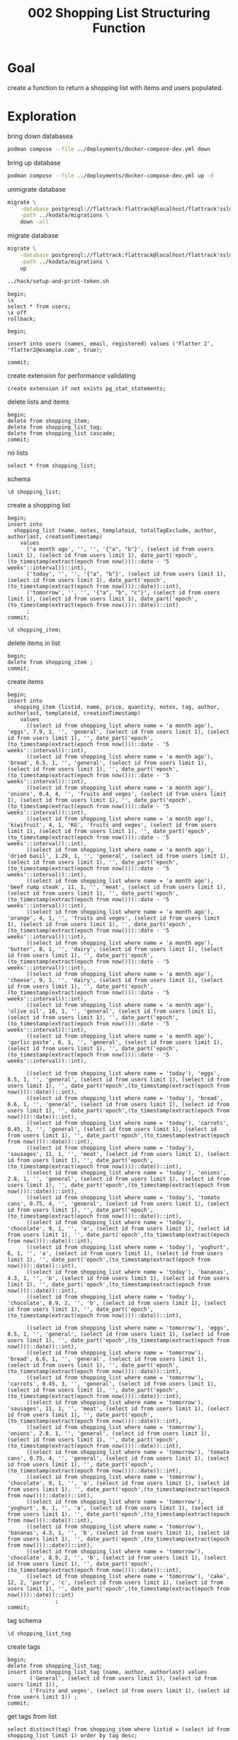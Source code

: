 #+title: 002 Shopping List Structuring Function

* Goal

create a function to return a shopping list with items and users populated.

* Exploration

bring down databasea

#+begin_src sh
podman compose --file ../deployments/docker-compose-dev.yml down
#+end_src

#+RESULTS:
#+begin_example
deployments_flattrack_db_1
deployments_flattrack_db_1
d51caa768cb92dde6080bdd9fc134124756c913e662d296835234249748b6912
#+end_example

bring up database

#+begin_src sh
podman compose --file ../deployments/docker-compose-dev.yml up -d
#+end_src

#+RESULTS:
#+begin_example
9d57b05e8c2c33b0e168ead124caf056b9b0b9e3a30b24e32972642c560b34d7
3df2183f430d4e91450b2d05cafe0676bf052b2c1842599fe5db8345b2d56d53
#+end_example

unmigrate database

#+begin_src sh :prologue "(\n" :epilogue "\n) 2>&1 ; :"
migrate \
    -database postgresql://flattrack:flattrack@localhost/flattrack?sslmode=disable \
    -path ../kodata/migrations \
    down -all
#+end_src

#+RESULTS:
#+begin_example
error: no migration found for version 20240707204403: read down for version 20240707204403 .: file does not existerror: no migration found for version 20240707204403: read down for version 20240707204403 .: file does not exist
#+end_example

migrate database

#+begin_src sh :prologue "(\n" :epilogue "\n) 2>&1 ; :"
migrate \
    -database postgresql://flattrack:flattrack@localhost/flattrack?sslmode=disable \
    -path ../kodata/migrations \
    up
#+end_src

#+RESULTS:
#+begin_example
20200315101517/u create_users_table (12.604667ms)
20200315181257/u groups (23.460791ms)
20200315202655/u shopping_list (33.098792ms)
20200316202236/u shopping_item (42.385917ms)
20200319202354/u user_to_groups (50.515166ms)
20200328132811/u create_settings_table (58.228792ms)
20200328133823/u create_system_table (66.02475ms)
20200408173049/u user_creation_secret (73.717667ms)
20200705091755/u shopping_list_tag (81.24575ms)
20200725082623/u shopping_list_notes (87.034625ms)
20201014183014/u shopping_list_refs (93.444792ms)
20201113195819/u flat_notes (85.749208ms)
20231014210141/u shopping_list_tag_exclude (80.506583ms)
20240203045838/u leader_election (78.122708ms)
#+end_example

#+begin_src sh :results silent
../hack/setup-and-print-token.sh
#+end_src

#+begin_src sql-mode
begin;
\x
select * from users;
\x off
rollback;
#+end_src

#+begin_src sql-mode
begin;

insert into users (names, email, registered) values ('Flatter 2', 'flatter2@example.com', true);

commit;
#+end_src

#+RESULTS:
#+begin_SRC example
BEGIN
flattrack=*# flattrack=*# INSERT 0 1
flattrack=*# flattrack=*# COMMIT
#+end_SRC

create extension for performance validating

#+begin_src sql-mode
create extension if not exists pg_stat_statements;
#+end_src

#+RESULTS:
#+begin_SRC example
CREATE EXTENSION
#+end_SRC

delete lists and items

#+begin_src sql-mode
begin;
delete from shopping_item;
delete from shopping_list_tag;
delete from shopping_list cascade;
commit;
#+end_src

#+RESULTS:
#+begin_SRC example
BEGIN
flattrack=*# DELETE 22
flattrack=*# DELETE 0
flattrack=*# DELETE 3
flattrack=*# COMMIT
#+end_SRC

no lists

#+begin_src sql-mode
select * from shopping_list;
#+end_src

#+RESULTS:
#+begin_SRC example
 id | name | notes | author | authorlast | completed | creationtimestamp | modificationtimestamp | deletiontimestamp | templateid | totalTagExclude
----+------+-------+--------+------------+-----------+-------------------+-----------------------+-------------------+------------+-------------------
(0 rows)

#+end_SRC

schema

#+begin_src sql-mode
\d shopping_list;
#+end_src

#+RESULTS:
#+begin_SRC example
                                         Table "public.shopping_list"
        Column         |  Type   | Collation | Nullable |                       Default
-----------------------+---------+-----------+----------+------------------------------------------------------
 id                    | text    |           | not null | md5(random()::text || clock_timestamp()::text)::uuid
 name                  | text    |           | not null |
 notes                 | text    |           |          |
 author                | text    |           | not null |
 authorlast            | text    |           | not null |
 completed             | boolean |           | not null | false
 creationtimestamp     | integer |           | not null | date_part('epoch'::text, CURRENT_TIMESTAMP)::integer
 modificationtimestamp | integer |           | not null | date_part('epoch'::text, CURRENT_TIMESTAMP)::integer
 deletiontimestamp     | integer |           | not null | 0
 templateid            | text    |           |          |
 totalTagExclude     | text[]  |           |          |
Indexes:
    "shopping_list_pkey" PRIMARY KEY, btree (id)
Foreign-key constraints:
    "shopping_list_author_fkey" FOREIGN KEY (author) REFERENCES users(id)
    "shopping_list_authorlast_fkey" FOREIGN KEY (authorlast) REFERENCES users(id)
Referenced by:
    TABLE "shopping_item" CONSTRAINT "shopping_item_listid_fkey" FOREIGN KEY (listid) REFERENCES shopping_list(id)

#+end_SRC

create a shopping list

#+begin_src sql-mode
begin;
insert into
  shopping_list (name, notes, templateid, totalTagExclude, author, authorlast, creationTimestamp)
    values
      ('a month ago', '', '', '{"a", "b"}', (select id from users limit 1), (select id from users limit 1), date_part('epoch',(to_timestamp(extract(epoch from now()))::date - '5 weeks'::interval))::int),
      ('today', '', '', '{"a", "b"}', (select id from users limit 1), (select id from users limit 1), date_part('epoch',(to_timestamp(extract(epoch from now()))::date))::int),
      ('tomorrow', '', '', '{"a", "b", "c"}', (select id from users limit 1), (select id from users limit 1), date_part('epoch',(to_timestamp(extract(epoch from now()))::date))::int)
      ;
commit;
#+end_src

#+RESULTS:
#+begin_SRC example
BEGIN
flattrack=*# flattrack-*# flattrack-*# flattrack-*# flattrack-*# flattrack-*# flattrack-*# INSERT 0 3
flattrack=*# COMMIT
#+end_SRC

#+begin_src sql-mode
\d shopping_item;
#+end_src

#+RESULTS:
#+begin_SRC example
                                              Table "public.shopping_item"
        Column         |       Type       | Collation | Nullable |                       Default
-----------------------+------------------+-----------+----------+------------------------------------------------------
 id                    | text             |           | not null | md5(random()::text || clock_timestamp()::text)::uuid
 listid                | text             |           | not null |
 name                  | text             |           | not null |
 price                 | double precision |           | not null | 0
 quantity              | integer          |           | not null | 1
 notes                 | text             |           |          |
 obtained              | boolean          |           | not null | false
 tag                   | text             |           |          |
 author                | text             |           | not null |
 authorlast            | text             |           | not null |
 creationtimestamp     | integer          |           | not null | date_part('epoch'::text, CURRENT_TIMESTAMP)::integer
 modificationtimestamp | integer          |           | not null | date_part('epoch'::text, CURRENT_TIMESTAMP)::integer
 deletiontimestamp     | integer          |           | not null | 0
 templateid            | text             |           |          |
Indexes:
    "shopping_item_pkey" PRIMARY KEY, btree (id)
Foreign-key constraints:
    "shopping_item_author_fkey" FOREIGN KEY (author) REFERENCES users(id)
    "shopping_item_authorlast_fkey" FOREIGN KEY (authorlast) REFERENCES users(id)
    "shopping_item_listid_fkey" FOREIGN KEY (listid) REFERENCES shopping_list(id)

#+end_SRC

delete items in list

#+begin_src sql-mode
begin;
delete from shopping_item ;
commit;
#+end_src

#+RESULTS:
#+begin_SRC example
BEGIN
flattrack=*# DELETE 32
flattrack=*# COMMIT
#+end_SRC

create items

#+begin_src sql-mode
begin;
insert into
  shopping_item (listid, name, price, quantity, notes, tag, author, authorlast, templateid, creationTimestamp)
    values
      ((select id from shopping_list where name = 'a month ago'), 'eggs', 7.9, 1, '', 'general', (select id from users limit 1), (select id from users limit 1), '', date_part('epoch',(to_timestamp(extract(epoch from now()))::date - '5 weeks'::interval))::int),
      ((select id from shopping_list where name = 'a month ago'), 'bread', 6.5, 1, '', 'general', (select id from users limit 1), (select id from users limit 1), '', date_part('epoch',(to_timestamp(extract(epoch from now()))::date - '5 weeks'::interval))::int),
      ((select id from shopping_list where name = 'a month ago'), 'onions', 0.4, 4, '', 'fruits and veges', (select id from users limit 1), (select id from users limit 1), '', date_part('epoch',(to_timestamp(extract(epoch from now()))::date - '5 weeks'::interval))::int),
      ((select id from shopping_list where name = 'a month ago'), 'kiwifruit', 4, 1, 'KG', 'fruits and veges', (select id from users limit 1), (select id from users limit 1), '', date_part('epoch',(to_timestamp(extract(epoch from now()))::date - '5 weeks'::interval))::int),
      ((select id from shopping_list where name = 'a month ago'), 'dried basil', 1.29, 1, '', 'general', (select id from users limit 1), (select id from users limit 1), '', date_part('epoch',(to_timestamp(extract(epoch from now()))::date - '5 weeks'::interval))::int),
      ((select id from shopping_list where name = 'a month ago'), 'beef rump steak', 11, 1, '', 'meat', (select id from users limit 1), (select id from users limit 1), '', date_part('epoch',(to_timestamp(extract(epoch from now()))::date - '5 weeks'::interval))::int),
      ((select id from shopping_list where name = 'a month ago'), 'orange', 4, 1, '', 'fruits and veges', (select id from users limit 1), (select id from users limit 1), '', date_part('epoch',(to_timestamp(extract(epoch from now()))::date - '5 weeks'::interval))::int),
      ((select id from shopping_list where name = 'a month ago'), 'butter', 8, 1, '', 'dairy', (select id from users limit 1), (select id from users limit 1), '', date_part('epoch',(to_timestamp(extract(epoch from now()))::date - '5 weeks'::interval))::int),
      ((select id from shopping_list where name = 'a month ago'), 'cheese', 9, 1, '', 'dairy', (select id from users limit 1), (select id from users limit 1), '', date_part('epoch',(to_timestamp(extract(epoch from now()))::date - '5 weeks'::interval))::int),
      ((select id from shopping_list where name = 'a month ago'), 'olive oil', 18, 1, '', 'general', (select id from users limit 1), (select id from users limit 1), '', date_part('epoch',(to_timestamp(extract(epoch from now()))::date - '5 weeks'::interval))::int),
      ((select id from shopping_list where name = 'a month ago'), 'garlic paste', 6, 1, '', 'general', (select id from users limit 1), (select id from users limit 1), '', date_part('epoch',(to_timestamp(extract(epoch from now()))::date - '5 weeks'::interval))::int),

      ((select id from shopping_list where name = 'today'), 'eggs', 8.5, 1, '', 'general', (select id from users limit 1), (select id from users limit 1), '', date_part('epoch',(to_timestamp(extract(epoch from now()))::date))::int),
      ((select id from shopping_list where name = 'today'), 'bread', 6.6, 1, '', 'general', (select id from users limit 1), (select id from users limit 1), '', date_part('epoch',(to_timestamp(extract(epoch from now()))::date))::int),
      ((select id from shopping_list where name = 'today'), 'carrots', 0.45, 3, '', 'general', (select id from users limit 1), (select id from users limit 1), '', date_part('epoch',(to_timestamp(extract(epoch from now()))::date))::int),
      ((select id from shopping_list where name = 'today'), 'sausages', 11, 1, '', 'meat', (select id from users limit 1), (select id from users limit 1), '', date_part('epoch',(to_timestamp(extract(epoch from now()))::date))::int),
      ((select id from shopping_list where name = 'today'), 'onions', 2.8, 1, '', 'general', (select id from users limit 1), (select id from users limit 1), '', date_part('epoch',(to_timestamp(extract(epoch from now()))::date))::int),
      ((select id from shopping_list where name = 'today'), 'tomato cans', 0.75, 4, '', 'general', (select id from users limit 1), (select id from users limit 1), '', date_part('epoch',(to_timestamp(extract(epoch from now()))::date))::int),
      ((select id from shopping_list where name = 'today'), 'chocolate', 9, 1, '', 'a', (select id from users limit 1), (select id from users limit 1), '', date_part('epoch',(to_timestamp(extract(epoch from now()))::date))::int),
      ((select id from shopping_list where name = 'today'), 'yoghurt', 6, 1, '', 'a', (select id from users limit 1), (select id from users limit 1), '', date_part('epoch',(to_timestamp(extract(epoch from now()))::date))::int),
      ((select id from shopping_list where name = 'today'), 'bananas', 4.3, 1, '', 'b', (select id from users limit 1), (select id from users limit 1), '', date_part('epoch',(to_timestamp(extract(epoch from now()))::date))::int),
      ((select id from shopping_list where name = 'today'), 'chocolate', 8.9, 2, '', 'b', (select id from users limit 1), (select id from users limit 1), '', date_part('epoch',(to_timestamp(extract(epoch from now()))::date))::int),

      ((select id from shopping_list where name = 'tomorrow'), 'eggs', 8.5, 1, '', 'general', (select id from users limit 1), (select id from users limit 1), '', date_part('epoch',(to_timestamp(extract(epoch from now()))::date))::int),
      ((select id from shopping_list where name = 'tomorrow'), 'bread', 6.6, 1, '', 'general', (select id from users limit 1), (select id from users limit 1), '', date_part('epoch',(to_timestamp(extract(epoch from now()))::date))::int),
      ((select id from shopping_list where name = 'tomorrow'), 'carrots', 0.45, 3, '', 'general', (select id from users limit 1), (select id from users limit 1), '', date_part('epoch',(to_timestamp(extract(epoch from now()))::date))::int),
      ((select id from shopping_list where name = 'tomorrow'), 'sausages', 11, 1, '', 'meat', (select id from users limit 1), (select id from users limit 1), '', date_part('epoch',(to_timestamp(extract(epoch from now()))::date))::int),
      ((select id from shopping_list where name = 'tomorrow'), 'onions', 2.8, 1, '', 'general', (select id from users limit 1), (select id from users limit 1), '', date_part('epoch',(to_timestamp(extract(epoch from now()))::date))::int),
      ((select id from shopping_list where name = 'tomorrow'), 'tomato cans', 0.75, 4, '', 'general', (select id from users limit 1), (select id from users limit 1), '', date_part('epoch',(to_timestamp(extract(epoch from now()))::date))::int),
      ((select id from shopping_list where name = 'tomorrow'), 'chocolate', 9, 1, '', 'a', (select id from users limit 1), (select id from users limit 1), '', date_part('epoch',(to_timestamp(extract(epoch from now()))::date))::int),
      ((select id from shopping_list where name = 'tomorrow'), 'yoghurt', 6, 1, '', 'a', (select id from users limit 1), (select id from users limit 1), '', date_part('epoch',(to_timestamp(extract(epoch from now()))::date))::int),
      ((select id from shopping_list where name = 'tomorrow'), 'bananas', 4.3, 1, '', 'b', (select id from users limit 1), (select id from users limit 1), '', date_part('epoch',(to_timestamp(extract(epoch from now()))::date))::int),
      ((select id from shopping_list where name = 'tomorrow'), 'chocolate', 8.9, 2, '', 'b', (select id from users limit 1), (select id from users limit 1), '', date_part('epoch',(to_timestamp(extract(epoch from now()))::date))::int),
      ((select id from shopping_list where name = 'tomorrow'), 'cake', 12, 2, 'party', 'c', (select id from users limit 1), (select id from users limit 1), '', date_part('epoch',(to_timestamp(extract(epoch from now()))::date))::int)
               ;
commit;
#+end_src

#+RESULTS:
#+begin_SRC example
BEGIN
flattrack=*# flattrack-*# flattrack-*# flattrack-*# flattrack-*# flattrack-*# flattrack-*# flattrack-*# flattrack-*# flattrack-*# flattrack-*# flattrack-*# flattrack-*# flattrack-*# flattrack-*# flattrack-*# flattrack-*# flattrack-*# flattrack-*# flattrack-*# flattrack-*# flattrack-*# flattrack-*# flattrack-*# flattrack-*# flattrack-*# flattrack-*# flattrack-*# flattrack-*# flattrack-*# flattrack-*# flattrack-*# flattrack-*# flattrack-*# flattrack-*# flattrack-*# flattrack-*# flattrack-*# INSERT 0 32
flattrack=*# COMMIT
#+end_SRC

tag schema

#+begin_src sql-mode
\d shopping_list_tag
#+end_src

#+RESULTS:
#+begin_SRC example
                                       Table "public.shopping_list_tag"
        Column         |  Type   | Collation | Nullable |                       Default
-----------------------+---------+-----------+----------+------------------------------------------------------
 id                    | text    |           | not null | md5(random()::text || clock_timestamp()::text)::uuid
 name                  | text    |           | not null |
 author                | text    |           | not null |
 authorlast            | text    |           | not null |
 creationtimestamp     | integer |           | not null | date_part('epoch'::text, CURRENT_TIMESTAMP)::integer
 modificationtimestamp | integer |           | not null | date_part('epoch'::text, CURRENT_TIMESTAMP)::integer
 deletiontimestamp     | integer |           | not null | 0
Indexes:
    "shopping_list_tag_pkey" PRIMARY KEY, btree (id)

#+end_SRC

create tags

#+begin_src sql-mode
begin;
delete from shopping_list_tag;
insert into shopping_list_tag (name, author, authorlast) values
       ('General', (select id from users limit 1), (select id from users limit 1)),
       ('Fruits and veges', (select id from users limit 1), (select id from users limit 1)) ;
commit;
#+end_src

#+RESULTS:
#+begin_SRC example
BEGIN
flattrack=*# DELETE 0
flattrack=*# flattrack-*# flattrack-*# INSERT 0 2
flattrack=*# COMMIT
#+end_SRC

get tags from list

#+begin_src sql-mode
select distinct(tag) from shopping_item where listid = (select id from shopping_list limit 1) order by tag desc;
#+end_src

#+RESULTS:
#+begin_SRC example
   tag
---------
 general
 b
 a
(3 rows)

#+end_SRC

get tags from list as json - take 1

#+begin_src sql-mode
begin;
with tags as (
     select distinct(tag), listid from shopping_item i where i.listid = listid
)
select row_to_json(tags)
from shopping_item i
join tags using(listid)
where i.listid = (select id from shopping_list limit 1)
group by listid, tags;
rollback;
#+end_src

#+RESULTS:
#+begin_SRC example
BEGIN
flattrack=*# flattrack(*# flattrack(*# flattrack-*# flattrack-*# flattrack-*# flattrack-*# flattrack-*#                             row_to_json
-------------------------------------------------------------------
 {"tag":"a","listid":"ce64a2bf-c80a-e068-1bae-0172ad979339"}
 {"tag":"b","listid":"ce64a2bf-c80a-e068-1bae-0172ad979339"}
 {"tag":"general","listid":"ce64a2bf-c80a-e068-1bae-0172ad979339"}
(3 rows)

flattrack=*# ROLLBACK
#+end_SRC

get tags from list as json - take 2

#+begin_src sql-mode
begin;
select array_agg(row_to_json(tags))
from (
  select distinct(tag)
  from shopping_item
  where listid = (select id from shopping_list limit 1)
) tags;
rollback;
#+end_src

#+RESULTS:
#+begin_SRC example
BEGIN
flattrack=*# flattrack-*# flattrack(*# flattrack(*# flattrack(*# flattrack(*#                            array_agg
---------------------------------------------------------------
 {"{\"tag\":\"b\"}","{\"tag\":\"general\"}","{\"tag\":\"a\"}"}
(1 row)

flattrack=*# ROLLBACK
#+end_SRC

get exclude items

#+begin_src sql-mode
begin;
select totalTagExclude from shopping_list;
rollback;
#+end_src

#+RESULTS:
#+begin_SRC example
BEGIN
flattrack=*#  totalTagExclude
-------------------
 {a,b}
 {a,b,c}
(2 rows)

flattrack=*# ROLLBACK
#+end_SRC

exclude items by tag

#+begin_src sql-mode
begin;
select i.id, i.name, i.tag, s.totalTagExclude
from shopping_item i
inner join shopping_list s on s.id = i.listid
where listid = (select id from shopping_list limit 1)
      and not (tag = ANY(s.totalTagExclude));
rollback;
#+end_src

#+RESULTS:
#+begin_SRC example
BEGIN
flattrack=*# flattrack-*# flattrack-*# flattrack-*# flattrack-*#                   id                  |    name     |   tag   | totalTagExclude
--------------------------------------+-------------+---------+-------------------
 0d1e25e8-a1a8-4626-0d74-39923c068d6d | eggs        | general | {a,b}
 a0187936-2c60-4442-b1c0-695cf61ba07d | bread       | general | {a,b}
 c220f185-0750-7c86-fbf7-49c77f95312d | carrots     | general | {a,b}
 1b7eb92d-bcd0-2e1c-1fcb-1b28584688be | sausages    | general | {a,b}
 56c661a6-d92e-13fb-3b35-4e425a5b5b24 | onions      | general | {a,b}
 adcdd10c-c5b5-08f4-a187-f350ed7678b9 | tomato cans | general | {a,b}
(6 rows)

flattrack=*# ROLLBACK
#+end_SRC

total items obtained

#+begin_src sql-mode
begin;

update shopping_item set obtained = false where listid = (select id from shopping_list limit 1);

update shopping_item
set obtained = true
where listid = (select id from shopping_list limit 1)
and id in (select id from shopping_item where listid = (select id from shopping_list limit 1) limit 4);

select count(*)
from shopping_item
where listid = (select id from shopping_list limit 1)
and obtained = true;

rollback;
#+end_src

#+RESULTS:
#+begin_SRC example
BEGIN
flattrack=*# flattrack=*# UPDATE 10
flattrack=*# flattrack=*# flattrack-*# flattrack-*# flattrack-*# UPDATE 4
flattrack=*# flattrack=*# flattrack-*# flattrack-*# flattrack-*#  count
-------
     4
(1 row)

flattrack=*# flattrack=*# ROLLBACK
#+end_SRC

percentage of items obtained - take 1

#+begin_src sql-mode
begin;

-- reset obtained
update shopping_item set obtained = false where listid = (select id from shopping_list limit 1);
-- set obtained to true for first four
update shopping_item
set obtained = true
where listid = (select id from shopping_list limit 1)
and id in (select id from shopping_item where listid = (select id from shopping_list limit 1) limit 4);

with totalItems as (
    select listid, obtained from shopping_item s where s.listid = listid),
totalItemsObtained as (
    select listid, obtained from shopping_item s where s.listid = listid and obtained = true)
select (count(totalItemsObtained) * 100) / count(totalItems) as "percentage", count(totalItemsObtained), count(totalItems)
from shopping_item i
join totalItemsObtained using(listid)
inner join totalItems using(listid)
where i.listid = (select id from shopping_list limit 1);

rollback;
#+end_src

#+RESULTS:
#+begin_SRC example
BEGIN
flattrack=*# flattrack=*# flattrack=*# UPDATE 10
flattrack=*# flattrack=*# flattrack-*# flattrack-*# flattrack-*# UPDATE 4
flattrack=*# flattrack=*# flattrack(*# flattrack-*# flattrack(*# flattrack-*# flattrack-*# flattrack-*# flattrack-*# flattrack-*#  percentage | count | count
------------+-------+-------
        100 |   400 |   400
(1 row)

flattrack=*# flattrack=*# ROLLBACK
#+end_SRC

percentage of items obtained - take 2

#+begin_src sql-mode
begin;

select (count(totalItemsObtained) * 100) / greatest(count(totalItems),1) as "percentage", count(totalItems), count(totalItemsObtained)
from (select obtained from shopping_item s where s.listid = (select id from shopping_list limit 1)) totalItems,
  (select obtained from shopping_item s where s.listid = (select id from shopping_list limit 1) and obtained = true) totalItemsObtained;

rollback;
#+end_src

#+RESULTS:
#+begin_SRC example
BEGIN
flattrack=*# flattrack=*# flattrack-*# flattrack-*#  percentage | count | count
------------+-------+-------
          0 |     0 |     0
(1 row)

flattrack=*# flattrack=*# ROLLBACK
#+end_SRC

percentage of items obtained - take 3 - this works well!

#+begin_src sql-mode
begin;

with itemsObtained as (
  select id, listid, obtained from shopping_item i where i.listid = listid and obtained = true
),
items as (
  select id, listid, obtained from shopping_item i where i.listid = listid
)
select (count(distinct(itemsObtained.id)) * 100) / count(distinct(items.id)) as "percentage",
       count(distinct(itemsObtained.id)) as "itemsObtained",
       count(distinct(items.id)) as "items"
from shopping_item
inner join items using(listid)
full outer join itemsObtained using(listid)
where listid = (select id from shopping_list where name = 'today' limit 1);

rollback;
#+end_src

#+RESULTS:
#+begin_SRC example
BEGIN
flattrack=*# flattrack=*# flattrack(*# flattrack(*# flattrack-*# flattrack(*# flattrack(*# flattrack-*# flattrack-*# flattrack-*# flattrack-*# flattrack-*# flattrack-*# flattrack-*#  percentage | itemsObtained | items
------------+---------------+-------
        100 |            10 |    10
(1 row)

flattrack=*# flattrack=*# ROLLBACK
#+end_SRC

percentage of items obtained by price

#+begin_src sql-mode
begin;

with itemsPriceObtained as (
select listid, sum(i.price * i.quantity) as "total"
from shopping_item i
inner join shopping_list s on s.id = i.listid
where i.listid = listid
      and not (tag = ANY(s.totalTagExclude))
          and obtained = true
          group by listid
),
items as (
select listid, sum(i.price * i.quantity) as "total"
from shopping_item i
inner join shopping_list s on s.id = i.listid
where i.listid = listid
      and not (tag = ANY(s.totalTagExclude))
          group by listid
)
select distinct(round(((itemsPriceObtained.total * 100) / items.total)::float8::numeric, 0)) as "percentage"
from shopping_item
inner join items using(listid)
full outer join itemsPriceObtained using(listid)
where listid = (select id from shopping_list where name = 'today' limit 1);

rollback;
#+end_src

#+RESULTS:
#+begin_SRC example
BEGIN
flattrack=*# flattrack=*# flattrack(*# flattrack(*# flattrack(*# flattrack(*# flattrack(*# flattrack(*# flattrack(*# flattrack(*# flattrack-*# flattrack(*# flattrack(*# flattrack(*# flattrack(*# flattrack(*# flattrack(*# flattrack(*# flattrack-*# flattrack-*# flattrack-*# flattrack-*# flattrack-*#  percentage
------------
         58
(1 row)

flattrack=*# flattrack=*# ROLLBACK
#+end_SRC

sum of excluded items by tag, timesing price by quantity

#+begin_src sql-mode
begin;
select sum(i.price * i.quantity)
from shopping_item i
inner join shopping_list s on s.id = i.listid
where listid = (select id from shopping_list limit 1)
      and not (tag = ANY(s.totalTagExclude));
rollback;
#+end_src

#+RESULTS:
#+begin_SRC example
BEGIN
flattrack=*# flattrack-*# flattrack-*# flattrack-*# flattrack-*#   sum
-------
 33.25
(1 row)

flattrack=*# ROLLBACK
#+end_SRC

total list item price without quantity

#+begin_src sql-mode
select sum(price)
from shopping_item
where listid = (select id from shopping_list limit 1);
#+end_src

#+RESULTS:
#+begin_SRC example
        sum
-------------------
 58.29999999999999
(1 row)

#+end_SRC

times price by quantity

#+begin_src sql-mode
begin;
select name, price, quantity, price * quantity as pricesTimesQuantity
from shopping_item
where listid = (select id from shopping_list limit 1);
commit;
#+end_src

#+RESULTS:
#+begin_SRC example
BEGIN
flattrack=*# flattrack-*# flattrack-*#     name     | price | quantity | pricestimesquantity
-------------+-------+----------+---------------------
 sausages    |    11 |        1 |                  11
 onions      |   2.8 |        1 |                 2.8
 tomato cans |  0.75 |        4 |                   3
 chocolate   |     9 |        1 |                   9
 yoghurt     |     6 |        1 |                   6
 bananas     |   4.3 |        1 |                 4.3
 chocolate   |   8.9 |        2 |                17.8
 eggs        |   8.5 |        1 |                 8.5
 bread       |   6.6 |        1 |                 6.6
 carrots     |  0.45 |        3 |                1.35
(10 rows)

flattrack=*# COMMIT
#+end_SRC

total list item price without quantity

#+begin_src sql-mode
begin;
with priceTimesQuantity as (
    select listid, (price::float8 * quantity::int) / 10 as priceTimesQuantity from shopping_item s where listid = s.listid)
select sum(priceTimesQuantity)
from shopping_item
join priceTimesQuantity using(listid)
where listid = (select id from shopping_list limit 1);
rollback;
#+end_src

#+RESULTS:
#+begin_SRC example
BEGIN
flattrack=*# flattrack(*# flattrack-*# flattrack-*# flattrack-*# flattrack-*#   sum
-------
 70.35
(1 row)

flattrack=*# ROLLBACK
#+end_SRC

need to figure out why dividing by 10 was needed.

calculate for all lists

#+begin_src sql-mode
begin;
with priceTimesQuantity as (
        select listid, (price::float8 * quantity::int) / 10 as priceTimesQuantity
        from shopping_item s
        inner join shopping_list l on l.id = listid
        where listid = s.listid and not (tag = ANY(l.totalTagExclude)))
select sum(priceTimesQuantity)
from shopping_item i
join priceTimesQuantity using(listid)
where i.listid = (select id from shopping_list where name = 'today' limit 1);
rollback;
#+end_src

#+RESULTS:
#+begin_SRC example
BEGIN
flattrack=*# flattrack(*# flattrack(*# flattrack(*# flattrack(*# flattrack-*# flattrack-*# flattrack-*# flattrack-*#         sum
-------------------
 33.24999999999999
(1 row)

flattrack=*# ROLLBACK
#+end_SRC

generate shopping list view - take 1

fields:
- [x] list
- [x] totalPrice
- [x] totalPriceWithoutExcludedTags
- [x] totalItemsObtained

#+begin_src sql-mode
begin;

create or replace function shopping_list_view(list_id text)
  returns table (shopping_list_view jsonb)
as $$
begin
  return query
    select jsonb_build_object(
      'list', (select row_to_json(shopping_list) from shopping_list where id = list_id),
      'totalPrice', (

with priceTimesQuantity as (
        select listid, (price::float8 * quantity) / 10 as priceTimesQuantity from shopping_item s where listid = list_id)
select round(sum(priceTimesQuantity)::float8::numeric, 2)
from shopping_item i
join priceTimesQuantity using(listid)
where i.listid = list_id
group by listid

        ),
        'totalPriceWithoutExcludedTags', (

with priceTimesQuantity as (
        select listid, (price::float8 * quantity::int) / 10 as priceTimesQuantity
        from shopping_item s
        inner join shopping_list l on l.id = listid
        where listid = s.listid and not (tag = ANY(l.totalTagExclude)))
select round(sum(priceTimesQuantity)::float8::numeric, 2)
from shopping_item i
join priceTimesQuantity using(listid)
where i.listid = list_id

      ),
      'totalItemsObtained', (
      select count(*) from shopping_item s where s.listid = list_id and obtained = true
    ),
      'listTags', (

select array_agg(row_to_json(tags))
from (
  select distinct(tag)
  from shopping_item
  where listid = (select id from shopping_list limit 1)
) tags

    ),
      'items', (select array_agg(row_to_json(shopping_item)) from shopping_item where listid = list_id)) as "shopping_list_view"

  from shopping_list s limit 1;
end;
$$ language plpgsql;

select * from shopping_list_view((select id from shopping_list where name = 'today' limit 1));
rollback;
#+end_src

#+RESULTS:
#+begin_SRC example
BEGIN
flattrack=*# flattrack=*# flattrack-*# flattrack-*# flattrack$*# flattrack$*# flattrack$*# flattrack$*# flattrack$*# flattrack$*# flattrack$*# flattrack$*# flattrack$*# flattrack$*# flattrack$*# flattrack$*# flattrack$*# flattrack$*# flattrack$*# flattrack$*# flattrack$*# flattrack$*# flattrack$*# flattrack$*# flattrack$*# flattrack$*# flattrack$*# flattrack$*# flattrack$*# flattrack$*# flattrack$*# flattrack$*# flattrack$*# flattrack$*# flattrack$*# flattrack$*# flattrack$*# flattrack$*# flattrack$*# flattrack$*# flattrack$*# flattrack$*# flattrack$*# flattrack$*# flattrack$*# flattrack$*# flattrack$*# flattrack$*# flattrack$*# flattrack$*# CREATE FUNCTION
flattrack=*# flattrack=*#                                                                                                                                                                                                                                                                                                                                                                                                                                                                                                                                                                                                                                                                                                                                                                                                                                                                                                                                                                                                                                                                                                                                                                                                                                                                                                                                                                                                                                                                                                                                                                                                                                                                                                                                                                                                                                                                                                                                                                                                                                                                                                                                                                                                                                                                                                                                                                                             shopping_list_view
-----------------------------------------------------------------------------------------------------------------------------------------------------------------------------------------------------------------------------------------------------------------------------------------------------------------------------------------------------------------------------------------------------------------------------------------------------------------------------------------------------------------------------------------------------------------------------------------------------------------------------------------------------------------------------------------------------------------------------------------------------------------------------------------------------------------------------------------------------------------------------------------------------------------------------------------------------------------------------------------------------------------------------------------------------------------------------------------------------------------------------------------------------------------------------------------------------------------------------------------------------------------------------------------------------------------------------------------------------------------------------------------------------------------------------------------------------------------------------------------------------------------------------------------------------------------------------------------------------------------------------------------------------------------------------------------------------------------------------------------------------------------------------------------------------------------------------------------------------------------------------------------------------------------------------------------------------------------------------------------------------------------------------------------------------------------------------------------------------------------------------------------------------------------------------------------------------------------------------------------------------------------------------------------------------------------------------------------------------------------------------------------------------------------------------------------------------------------------------------------------------------------------------------------------------------------------------------------------------------------------------------------------------------------------------------------------------------------------------------------------------------------------------------------------------------------------------------------------------------------------------------------------------------------------------------------------------------------------------------------------------------------------------------------------------------------------------------------------------------------------------------------------------------------------------------------------------------------------------------------------------------------------------------------------------------------------------------------------------------------------------------------------------------------------------------------------------------------------------------------------------------------------------------------------------------------------------------------------------------------------------------------------------------------------------------------------------------------------------------------------------------------------------------------------------------------------------------------------------------------------------------------------------------------------------------------------------------------------------------------------------------------------------------------------------------------------------------------------------------------------------------------------------------------------------------------------------------------------------------------------------------------------------------------------------------------------------------------------------------------------------------------------------------------------------------------------------------------------------------------------------------------------------------------------------------------------------------------------------------------------------------------------------------------------------------------------------------------------------------------------------------------------------------------------------------
 {"list": {"id": "5f226c54-6a56-4a5f-acf1-ee8068521fc7", "name": "today", "notes": "", "author": "14e5b19f-6298-bc0b-7b15-e33563d88ce8", "completed": false, "authorlast": "14e5b19f-6298-bc0b-7b15-e33563d88ce8", "templateid": "", "creationtimestamp": 1721967260, "deletiontimestamp": 0, "totalTagExclude": ["a", "b"], "modificationtimestamp": 1721970300}, "items": [{"id": "b6175813-e02f-202c-bfd3-c94e6c7bb86e", "tag": "general", "name": "tomato cans", "notes": "", "price": 0.75, "author": "14e5b19f-6298-bc0b-7b15-e33563d88ce8", "listid": "5f226c54-6a56-4a5f-acf1-ee8068521fc7", "obtained": false, "quantity": 4, "authorlast": "14e5b19f-6298-bc0b-7b15-e33563d88ce8", "templateid": "", "creationtimestamp": 1721967266, "deletiontimestamp": 0, "modificationtimestamp": 1721967266}, {"id": "b2a66b6e-1a51-c187-cd98-eddd4396c0ab", "tag": "a", "name": "chocolate", "notes": "", "price": 9, "author": "14e5b19f-6298-bc0b-7b15-e33563d88ce8", "listid": "5f226c54-6a56-4a5f-acf1-ee8068521fc7", "obtained": true, "quantity": 1, "authorlast": "14e5b19f-6298-bc0b-7b15-e33563d88ce8", "templateid": "", "creationtimestamp": 1721967266, "deletiontimestamp": 0, "modificationtimestamp": 1721967266}, {"id": "5c89e732-58e7-5a10-ef05-431a11b9407e", "tag": "a", "name": "yoghurt", "notes": "", "price": 6, "author": "14e5b19f-6298-bc0b-7b15-e33563d88ce8", "listid": "5f226c54-6a56-4a5f-acf1-ee8068521fc7", "obtained": true, "quantity": 1, "authorlast": "14e5b19f-6298-bc0b-7b15-e33563d88ce8", "templateid": "", "creationtimestamp": 1721967266, "deletiontimestamp": 0, "modificationtimestamp": 1721967266}, {"id": "59cfebee-9229-7949-a985-24fe023c3b13", "tag": "general", "name": "eggs", "notes": "", "price": 8.5, "author": "14e5b19f-6298-bc0b-7b15-e33563d88ce8", "listid": "5f226c54-6a56-4a5f-acf1-ee8068521fc7", "obtained": true, "quantity": 1, "authorlast": "14e5b19f-6298-bc0b-7b15-e33563d88ce8", "templateid": "", "creationtimestamp": 1721967266, "deletiontimestamp": 0, "modificationtimestamp": 1721967266}, {"id": "0c698620-14cf-d70e-1547-4d738c06e423", "tag": "general", "name": "bread", "notes": "", "price": 6.6, "author": "14e5b19f-6298-bc0b-7b15-e33563d88ce8", "listid": "5f226c54-6a56-4a5f-acf1-ee8068521fc7", "obtained": true, "quantity": 1, "authorlast": "14e5b19f-6298-bc0b-7b15-e33563d88ce8", "templateid": "", "creationtimestamp": 1721967266, "deletiontimestamp": 0, "modificationtimestamp": 1721967266}, {"id": "91794c23-ac83-fe88-fd36-2041858936cd", "tag": "b", "name": "bananas", "notes": "", "price": 4.3, "author": "14e5b19f-6298-bc0b-7b15-e33563d88ce8", "listid": "5f226c54-6a56-4a5f-acf1-ee8068521fc7", "obtained": true, "quantity": 1, "authorlast": "14e5b19f-6298-bc0b-7b15-e33563d88ce8", "templateid": "", "creationtimestamp": 1721967266, "deletiontimestamp": 0, "modificationtimestamp": 1721967266}, {"id": "11a8df09-4e73-9dca-6883-174ccfe7cb37", "tag": "b", "name": "chocolate", "notes": "", "price": 8.9, "author": "14e5b19f-6298-bc0b-7b15-e33563d88ce8", "listid": "5f226c54-6a56-4a5f-acf1-ee8068521fc7", "obtained": true, "quantity": 2, "authorlast": "14e5b19f-6298-bc0b-7b15-e33563d88ce8", "templateid": "", "creationtimestamp": 1721967266, "deletiontimestamp": 0, "modificationtimestamp": 1721967266}, {"id": "df0dab92-ebea-1c2d-2297-ad2fb707ad73", "tag": "general", "name": "carrots", "notes": "", "price": 0.45, "author": "14e5b19f-6298-bc0b-7b15-e33563d88ce8", "listid": "5f226c54-6a56-4a5f-acf1-ee8068521fc7", "obtained": true, "quantity": 3, "authorlast": "14e5b19f-6298-bc0b-7b15-e33563d88ce8", "templateid": "", "creationtimestamp": 1721967266, "deletiontimestamp": 0, "modificationtimestamp": 1721967266}, {"id": "1c382944-33a5-02e8-4eca-4268eef532f8", "tag": "general", "name": "onions", "notes": "", "price": 2.8, "author": "14e5b19f-6298-bc0b-7b15-e33563d88ce8", "listid": "5f226c54-6a56-4a5f-acf1-ee8068521fc7", "obtained": false, "quantity": 1, "authorlast": "14e5b19f-6298-bc0b-7b15-e33563d88ce8", "templateid": "", "creationtimestamp": 1721967266, "deletiontimestamp": 0, "modificationtimestamp": 1721967266}, {"id": "10984881-1c8f-9a1a-3437-8599d1837655", "tag": "general", "name": "sausages", "notes": "", "price": 11, "author": "14e5b19f-6298-bc0b-7b15-e33563d88ce8", "listid": "5f226c54-6a56-4a5f-acf1-ee8068521fc7", "obtained": false, "quantity": 1, "authorlast": "14e5b19f-6298-bc0b-7b15-e33563d88ce8", "templateid": "", "creationtimestamp": 1721967266, "deletiontimestamp": 0, "modificationtimestamp": 1721967266}], "listTags": [{"tag": "c"}, {"tag": "b"}, {"tag": "general"}, {"tag": "a"}], "totalPrice": 70.35, "totalItemsObtained": 7, "totalPriceWithoutExcludedTags": 33.25}
(1 row)

flattrack=*# ROLLBACK
#+end_SRC

group items by tag

#+begin_src sql-mode
begin;

select distinct on(tag) tag from shopping_item;

with fromTag as (
        select listid, tag from shopping_item s where listid = s.id)
select fromTag.*
from shopping_item
join fromTag using(listid)
group by listid, fromTag.listid, fromTag.tag;

rollback;
#+end_src

#+RESULTS:
#+begin_SRC example
BEGIN
flattrack=*# flattrack=*#    tag
---------
 a
 b
 c
 general
(4 rows)

flattrack=*# flattrack=*# flattrack(*# flattrack-*# flattrack-*# flattrack-*# flattrack-*#  listid | tag
--------+-----
(0 rows)

flattrack=*# flattrack=*# ROLLBACK
#+end_SRC

list tag prices

#+begin_src sql-mode
begin;
select tag, sum(price * quantity)
from shopping_item
where listid = (select id from shopping_list where name = 'today' limit 1)
group by tag;
rollback;
#+end_src

#+RESULTS:
#+begin_SRC example
BEGIN
flattrack=*# flattrack-*# flattrack-*# flattrack-*#    tag   |  sum
---------+-------
 b       |  22.1
 general | 33.25
 a       |    15
(3 rows)

flattrack=*# ROLLBACK
#+end_SRC

list tag prices as json

#+begin_src sql-mode
begin;
select array_agg(row_to_json(tagsPrices)) from (
  select tag, sum(price * quantity)
  from shopping_item
  where listid = (select id from shopping_list where name = 'today' limit 1)
  group by tag
) as tagsPrices;
rollback;
#+end_src

#+RESULTS:
#+begin_SRC example
BEGIN
flattrack=*# flattrack(*# flattrack(*# flattrack(*# flattrack(*# flattrack(*#                                               array_agg
-----------------------------------------------------------------------------------------------------
 {"{\"tag\":\"b\",\"sum\":22.1}","{\"tag\":\"general\",\"sum\":33.25}","{\"tag\":\"a\",\"sum\":15}"}
(1 row)

flattrack=*# ROLLBACK
#+end_SRC

current price

#+begin_src sql-mode
begin;
select total from (
  select listid, sum(i.price * i.quantity) as "total"
  from shopping_item i
  inner join shopping_list s on s.id = i.listid
  where i.listid = (select id from shopping_list where name = 'today' limit 1)
  and not (tag = ANY(s.totalTagExclude))
  and obtained = true
  group by listid
);
rollback;
#+end_src

#+RESULTS:
#+begin_SRC example
BEGIN
flattrack=*# flattrack(*# flattrack(*# flattrack(*# flattrack(*# flattrack(*# flattrack(*# flattrack(*# flattrack(*#  total
-------
 16.45
(1 row)

flattrack=*# ROLLBACK
#+end_SRC

items grouped into tags

#+begin_src sql-mode
begin;
select id, name, tag, price
from shopping_item
where listid = (select id from shopping_list where name = 'today')
order by tag, name;

with tags as (
select distinct(tag)
from shopping_item
where listid = (select id from shopping_list where name = 'today')
) select * from tags;

rollback;
#+end_src

#+RESULTS:
#+begin_SRC example
WARNING:  there is already a transaction in progress
BEGIN
flattrack=*# flattrack-*# flattrack-*# flattrack-*#                   id                  |    name     |   tag   | price
--------------------------------------+-------------+---------+-------
 dc158bf0-8968-ce29-78af-43367b04c1d3 | chocolate   | a       |     9
 e54a0d2b-659a-42b7-9547-1a8e9cfc12a4 | yoghurt     | a       |     6
 873c11de-395f-9cae-9fcf-6a96629c0917 | bananas     | b       |   4.3
 a8bca46d-6bfa-a058-d1e4-048045601b20 | chocolate   | b       |   8.9
 cdd88e1f-d3c6-22cb-5539-90da8aeb24cc | bread       | general |   6.6
 b8ef7aa1-2ff8-1140-df8e-bf879b764463 | carrots     | general |  0.45
 f3aad9d4-84f2-990f-71b1-f08dfb645c2e | eggs        | general |   8.5
 1f1d7166-2022-c1a2-db20-70d248a448c3 | onions      | general |   2.8
 228b31f4-da5c-a4d8-294d-3163753830dc | sausages    | general |    11
 5abe2e68-8f33-1952-ff45-03a8638ac47f | tomato cans | general |  0.75
(10 rows)

flattrack=*# flattrack=*# flattrack(*# flattrack(*# flattrack(*# flattrack(*#    tag
---------
 a
 b
 general
(3 rows)

flattrack=*# flattrack=*# ROLLBACK
#+end_SRC

generate shopping list view - take 2

fields:
- [x] list
- [x] totalPrice
- [x] totalPriceWithoutExcludedTags
- [x] currentObtainedCount
- [x] totalItemsObtained
- [x] totalItems
- [x] pricePercentage
- [x] listTags
- [x] items
- [x] listTagPrice
- [ ] users
- [x] sort by
- [x] group by

#+begin_src sql-mode
begin;

create or replace function shopping_list_view(list_id text, obtainedFilter text, orderBy text)
  returns table (shopping_list_view jsonb)
as $$
begin
  return query
    select jsonb_build_object(
      'list', (
          select row_to_json(list)
          from shopping_list list
          where id = list_id
      ),
      'templateList', (
          select row_to_json(list)
          from shopping_list list
          where id = (select templateid from shopping_list where id = list_id limit 1)
      ),
      'totalPrice', (

        with priceTimesQuantity as (
                select listid, (price::float8 * quantity) / 10 as priceTimesQuantity from shopping_item s where listid = list_id)
        select round(sum(priceTimesQuantity)::float8::numeric, 2)
        from shopping_item i
        join priceTimesQuantity using(listid)
        where i.listid = list_id
        group by listid

      ),
      'totalPriceWithoutExcludedTags', (

          with priceTimesQuantity as (
            select listid, (price::float8 * quantity::int) / 10 as priceTimesQuantity
            from shopping_item s
            inner join shopping_list l on l.id = listid
            where listid = s.listid and not (tag = ANY(l.totalTagExclude)))
          select round(sum(priceTimesQuantity)::float8::numeric, 2)
          from shopping_item i
          join priceTimesQuantity using(listid)
          where i.listid = list_id

      ),
      'currentPrice', (

        select total from (
          select listid, coalesce(sum(i.price * i.quantity), 0) as "total"
          from shopping_item i
          inner join shopping_list s on s.id = i.listid
          where i.listid = list_id
          and not (tag = ANY(s.totalTagExclude))
          and obtained = true
          group by listid
        )

      ),
      'totalItemsObtained', (
        select count(*) from shopping_item s where s.listid = list_id and obtained = true
      ),
      'totalItems', (
        select count(*) from shopping_item s where s.listid = list_id
      ),
      'pricePercentage', (
        with itemsPriceObtained as (
        select listid, sum(i.price * i.quantity) as "total"
        from shopping_item i
        inner join shopping_list s on s.id = i.listid
        where i.listid = listid
              and not (tag = ANY(s.totalTagExclude))
                  and obtained = true
                  group by listid
        ),
        items as (
        select listid, sum(i.price * i.quantity) as "total"
        from shopping_item i
        inner join shopping_list s on s.id = i.listid
        where i.listid = listid
              and not (tag = ANY(s.totalTagExclude))
                  group by listid
        )
        select distinct(coalesce(round(((itemsPriceObtained.total * 100) / items.total)::float8::numeric, 0), 0)) as "percentage"
        from shopping_item
        inner join items using(listid)
        full outer join itemsPriceObtained using(listid)
        where listid = list_id
      ),
      'listTags', (

        select array_agg(row_to_json(tags))
        from (
          select distinct(tag) as "name", round(sum(price * quantity)::float8::numeric, 2) as "price" -- NOTE this is used for current price calc for each tag
          from shopping_item
          where listid = list_id
          group by tag
          order by tag
        ) tags

      ),
      'splitPrice', (

        with priceTimesQuantity as (
          select listid, (price::float8 * quantity::int) / 10 as priceTimesQuantity
          from shopping_item s
          inner join shopping_list l on l.id = listid
          where listid = s.listid and not (tag = ANY(l.totalTagExclude)))
        select round(sum(priceTimesQuantity)::float8::numeric / (select count(*) from users where registered = true and disabled = false), 2)
        from shopping_item i
        join priceTimesQuantity using(listid)
        where listid = list_id

      ),
      'tags', (select array_agg(row_to_json(shopping_list_tag)) from shopping_list_tag group by name order by name),
      'items', (
        select array_agg(row_to_json(items)) from (
          select *
          from shopping_item i
          where i.listid = list_id
          and
              case
                  when (select obtainedFilter = 'true') then i.obtained = true
                  when (select obtainedFilter = 'false') then i.obtained = false
                  when (select obtainedFilter = '') then true
              end
          order by
                (case when orderBy = 'highestPrice' then price end) desc,
                (case when orderBy = 'highestPrice' then name end) asc,
                (case when orderBy = 'highestQuantity' then quantity end) desc,
                (case when orderBy = 'highestQuantity' then name end) asc,
                (case when orderBy = 'lowestPrice' then price end) asc,
                (case when orderBy = 'lowestPrice' then name end) asc,
                (case when orderBy = 'lowestQuantity' then quantity end) asc,
                (case when orderBy = 'lowestQuantity' then name end) asc,
                (case when orderBy = 'recentlyAdded' then creationTimestamp end) desc,
                (case when orderBy = 'recentlyAdded' then name end) asc,
                (case when orderBy = 'recentlyUpdated' then modificationTimestamp end) desc,
                (case when orderBy = 'recentlyUpdated' then name end) asc,
                (case when orderBy = 'lastAdded' then creationTimestamp end) asc,
                (case when orderBy = 'lastAdded' then name end) asc,
                (case when orderBy = 'lastUpdated' then modificationTimestamp end) asc,
                (case when orderBy = 'lastUpdated' then name end) asc,
                (case when orderBy = 'alphabeticalDescending' then name end) asc,
                (case when orderBy = 'alphabeticalAscending' then name end) desc,
                (case when orderBy = 'tags' then tag end) asc,
                (case when orderBy = 'tags' then name end) asc
        ) items
      )) as "shopping_list_view"

  from shopping_list s limit 1;
end;
$$ language plpgsql;

select shopping_list_view(id, '', 'tag') from shopping_list where name = 'today' limit 1; -- view from all lists
-- select shopping_list_view(id) from shopping_list; -- view from all lists
commit;
#+end_src

#+RESULTS:
#+begin_SRC example
BEGIN
flattrack=*# flattrack=*# flattrack-*# flattrack-*# flattrack$*# flattrack$*# flattrack$*# flattrack$*# flattrack$*# flattrack$*# flattrack$*# flattrack$*# flattrack$*# flattrack$*# flattrack$*# flattrack$*# flattrack$*# flattrack$*# flattrack$*# flattrack$*# flattrack$*# flattrack$*# flattrack$*# flattrack$*# flattrack$*# flattrack$*# flattrack$*# flattrack$*# flattrack$*# flattrack$*# flattrack$*# flattrack$*# flattrack$*# flattrack$*# flattrack$*# flattrack$*# flattrack$*# flattrack$*# flattrack$*# flattrack$*# flattrack$*# flattrack$*# flattrack$*# flattrack$*# flattrack$*# flattrack$*# flattrack$*# flattrack$*# flattrack$*# flattrack$*# flattrack$*# flattrack$*# flattrack$*# flattrack$*# flattrack$*# flattrack$*# flattrack$*# flattrack$*# flattrack$*# flattrack$*# flattrack$*# flattrack$*# flattrack$*# flattrack$*# flattrack$*# flattrack$*# flattrack$*# flattrack$*# flattrack$*# flattrack$*# flattrack$*# flattrack$*# flattrack$*# flattrack$*# flattrack$*# flattrack$*# flattrack$*# flattrack$*# flattrack$*# flattrack$*# flattrack$*# flattrack$*# flattrack$*# flattrack$*# flattrack$*# flattrack$*# flattrack$*# flattrack$*# flattrack$*# flattrack$*# flattrack$*# flattrack$*# flattrack$*# flattrack$*# flattrack$*# flattrack$*# flattrack$*# flattrack$*# flattrack$*# flattrack$*# flattrack$*# flattrack$*# flattrack$*# flattrack$*# flattrack$*# flattrack$*# flattrack$*# flattrack$*# flattrack$*# flattrack$*# flattrack$*# flattrack$*# flattrack$*# flattrack$*# flattrack$*# flattrack$*# flattrack$*# flattrack$*# flattrack$*# flattrack$*# flattrack$*# flattrack$*# flattrack$*# flattrack$*# flattrack$*# flattrack$*# flattrack$*# flattrack$*# flattrack$*# flattrack$*# flattrack$*# flattrack$*# flattrack$*# flattrack$*# flattrack$*# flattrack$*# flattrack$*# flattrack$*# flattrack$*# flattrack$*# flattrack$*# flattrack$*# flattrack$*# flattrack$*# flattrack$*# flattrack$*# ERROR:  mismatched parentheses at or near ")"
LINE 82:       ),
               ^
flattrack=!# flattrack=!# ERROR:  current transaction is aborted, commands ignored until end of transaction block
flattrack=!# flattrack=!# ROLLBACK
#+end_SRC

find the query result

#+begin_src sql-mode
\d pg_stat_statements
#+end_src

#+RESULTS:
#+begin_SRC example
                      View "public.pg_stat_statements"
         Column         |       Type       | Collation | Nullable | Default
------------------------+------------------+-----------+----------+---------
 userid                 | oid              |           |          |
 dbid                   | oid              |           |          |
 toplevel               | boolean          |           |          |
 queryid                | bigint           |           |          |
 query                  | text             |           |          |
 plans                  | bigint           |           |          |
 total_plan_time        | double precision |           |          |
 min_plan_time          | double precision |           |          |
 max_plan_time          | double precision |           |          |
 mean_plan_time         | double precision |           |          |
 stddev_plan_time       | double precision |           |          |
 calls                  | bigint           |           |          |
 total_exec_time        | double precision |           |          |
 min_exec_time          | double precision |           |          |
 max_exec_time          | double precision |           |          |
 mean_exec_time         | double precision |           |          |
 stddev_exec_time       | double precision |           |          |
 rows                   | bigint           |           |          |
 shared_blks_hit        | bigint           |           |          |
 shared_blks_read       | bigint           |           |          |
 shared_blks_dirtied    | bigint           |           |          |
 shared_blks_written    | bigint           |           |          |
 local_blks_hit         | bigint           |           |          |
 local_blks_read        | bigint           |           |          |
 local_blks_dirtied     | bigint           |           |          |
 local_blks_written     | bigint           |           |          |
 temp_blks_read         | bigint           |           |          |
 temp_blks_written      | bigint           |           |          |
 blk_read_time          | double precision |           |          |
 blk_write_time         | double precision |           |          |
 temp_blk_read_time     | double precision |           |          |
 temp_blk_write_time    | double precision |           |          |
 wal_records            | bigint           |           |          |
 wal_fpi                | bigint           |           |          |
 wal_bytes              | numeric          |           |          |
 jit_functions          | bigint           |           |          |
 jit_generation_time    | double precision |           |          |
 jit_inlining_count     | bigint           |           |          |
 jit_inlining_time      | double precision |           |          |
 jit_optimization_count | bigint           |           |          |
 jit_optimization_time  | double precision |           |          |
 jit_emission_count     | bigint           |           |          |
 jit_emission_time      | double precision |           |          |

#+end_SRC

#+begin_src sql-mode
begin;
\x
select
  substring(query, 1, 50) as short_query,
  round (total_exec_time :: numeric, 2) as total_time,
  calls,
  round(mean_exec_time :: numeric, 2) as mean,
  round (
    (
      100 * total_exec_time / sum (total_exec_time :: numeric) over ()
    ) :: numeric,
    2
  ) as percentage_overall
from
  pg_stat_statements
where
    query ilike 'select * from shopping_list_view%'
order by
  total_time desc
limit
  20;
\x off
rollback;
#+end_src

#+RESULTS:
#+begin_SRC example
BEGIN
flattrack=*# Expanded display is on.
flattrack=*# flattrack-*# flattrack-*# flattrack-*# flattrack-*# flattrack-*# flattrack(*# flattrack(*# flattrack(*# flattrack(*# flattrack(*# flattrack-*# flattrack-*# flattrack-*# flattrack-*# flattrack-*# flattrack-*# flattrack-*# flattrack-*# -[ RECORD 1 ]------+---------------------------------------------------
short_query        | select * from shopping_list_view((select id from s
total_time         | 13.88
calls              | 1
mean               | 13.88
percentage_overall | 100.00

flattrack=*# Expanded display is off.
flattrack=*# ROLLBACK
#+end_SRC

Go type for this view

#+begin_src go
type ShoppingListView struct {
	List                          ShoppingList       `json:"list"`
	TotalPrice                    float64            `json:"totalPrice"`
	TotalPriceWithoutExcludedTags float64            `json:"totalPriceWithoutExcludedTags"`
	currentPrice                  float64            `json:"currentPrice"`
	splitPrice                    float64            `json:"splitPrice"`
	totalItemsObtained            int                `json:"totalItemsObtained"`
	totalItems                    int                `json:"totalItems"`
	pricePercentage               int                `json:"pricePercentage"`
	listTags                      []TagSpec          `json:"listTags"`
	Tags                          []TagSpec          `json:"tags"`  // rename this type
	Items                         []ShoppingItemSpec `json:"items"` // rename this type
}
#+end_src

get monthly total costs for shopping lists - take 1

#+begin_src sql-mode
begin;

with priceAndDate as (
  select
      jsonb_path_query(shopping_list_view(id)::jsonb, 'strict $.totalPrice')::float8 totalPrice,
      to_char(to_timestamp(creationTimestamp)::date, 'YYYY-MM') yearMonth
  from shopping_list
) select sum(totalPrice), yearmonth from priceanddate group by priceanddate.yearmonth;

rollback;
#+end_src

#+RESULTS:
#+begin_SRC example
BEGIN
flattrack=*# flattrack=*# flattrack(*# flattrack(*# flattrack(*# flattrack(*# flattrack(*#   sum   | yearmonth
--------+-----------
 174.14 | 2024-08
(1 row)

flattrack=*# flattrack=*# ROLLBACK
#+end_SRC

get monthly total costs for shopping lists - take 2 WIP

#+begin_src sql-mode
begin;

create or replace function shopping_list_view_monthly_total_price(list_id text)
  returns table (shopping_list_view_monthly_total_price jsonb)
as $$
begin
  return query
    select jsonb_build_object(
      'items', (
        with totalPrice as (
          with priceTimesQuantity as (
                  select listid, (price::float8 * quantity) / 10 as priceTimesQuantity from shopping_item s where listid = list_id)
          select round(sum(priceTimesQuantity)::float8::numeric, 2)
          from shopping_item i
          join priceTimesQuantity using(listid)
          where i.listid = list_id
          group by listid
        ), priceAndDate as (
          select
              jsonb_path_query(shopping_list_view_total_price(id)::jsonb, 'strict $.totalPrice')::float8 totalPrice,
              to_char(to_timestamp(creationTimestamp)::date, 'YYYY-MM') yearMonth
          from shopping_list
        ), groupedTotal as (
          select sum(totalPrice), yearmonth from priceanddate group by priceanddate.yearmonth
        ) select array_agg(row_to_json(groupedTotal)) from shopping_item
       )) as "shopping_list_view_total_price"
  from shopping_list s limit 1;
end;
$$ language plpgsql;

rollback;
#+end_src

#+RESULTS:
#+begin_SRC example
BEGIN
flattrack=*# flattrack=*# flattrack-*# flattrack-*# flattrack$*# flattrack$*# flattrack$*# flattrack$*# flattrack$*# flattrack$*# flattrack$*# flattrack$*# flattrack$*# flattrack$*# flattrack$*# flattrack$*# flattrack$*# flattrack$*# flattrack$*# flattrack$*# flattrack$*# flattrack$*# flattrack$*# flattrack$*# flattrack$*# flattrack$*# flattrack$*# flattrack$*# CREATE FUNCTION
flattrack=*# flattrack=*# ROLLBACK
#+end_SRC

get monthly total costs for shopping lists - take 3 - with all items

#+begin_src sql-mode
begin;

with priceTimesQuantity as (
        select listid, (price::float8 * quantity) / 10 as priceTimesQuantity from shopping_item s)
select round(sum(priceTimesQuantity)::float8::numeric, 2), to_char(to_timestamp(creationTimestamp)::date, 'YYYY-MM') yearMonth
from shopping_item i
join priceTimesQuantity using(listid)
group by yearMonth;

rollback;
#+end_src

#+RESULTS:
#+begin_SRC example
BEGIN
flattrack=*# flattrack=*# flattrack(*# flattrack-*# flattrack-*# flattrack-*# flattrack-*#  round  | yearmonth
--------+-----------
 174.14 | 2024-08
(1 row)

flattrack=*# flattrack=*# ROLLBACK
#+end_SRC

get monthly total costs for shopping lists - take 4 - starting with items and intersecting on excluded tags

#+begin_src sql-mode
begin;

with priceTimesQuantity as (
  select listid, (price::float8 * quantity::int) / 10 as priceTimesQuantity
  from shopping_item s
  inner join shopping_list l on l.id = listid
  where listid = s.listid and not (tag = ANY(l.totalTagExclude)))
select round(sum(priceTimesQuantity)::float8::numeric, 2), to_char(to_timestamp(creationTimestamp)::date, 'YYYY-MM') yearMonth
from shopping_item i
join priceTimesQuantity using(listid)
group by yearMonth;

rollback;
#+end_src

#+RESULTS:
#+begin_SRC example
BEGIN
flattrack=*# flattrack=*# flattrack(*# flattrack(*# flattrack(*# flattrack(*# flattrack-*# flattrack-*# flattrack-*# flattrack-*#  round | yearmonth
-------+-----------
 85.02 | 2024-07
 69.83 | 2024-08
(2 rows)

flattrack=*# flattrack=*# ROLLBACK
#+end_SRC

get monthly total costs for shopping lists - take 4

#+begin_src sql-mode
begin;

create or replace function shopping_list_view_monthly_total_price()
  returns table (shopping_list_view_monthly_total_price jsonb)
as $$
begin
  return query
    select jsonb_build_object(
      'items', (

        select array_agg(row_to_json(totalPrice))
        from (
                with priceTimesQuantity as (
                  select listid, (price::float8 * quantity::int) / 10 as priceTimesQuantity
                  from shopping_item s
                  inner join shopping_list l on l.id = listid
                  where listid = s.listid and not (tag = ANY(l.totalTagExclude)))
                select round(sum(priceTimesQuantity)::float8::numeric, 2), to_char(to_timestamp(creationTimestamp)::date, 'YYYY-MM') yearMonth
                from shopping_item i
                join priceTimesQuantity using(listid)
                group by yearMonth
        ) totalPrice

      )) as "shopping_list_view_total_price" ;
end;
$$ language plpgsql;

select * from shopping_list_view_monthly_total_price();

rollback;
#+end_src

#+RESULTS:
#+begin_SRC example
BEGIN
flattrack=*# flattrack=*# flattrack-*# flattrack-*# flattrack$*# flattrack$*# flattrack$*# flattrack$*# flattrack$*# flattrack$*# flattrack$*# flattrack$*# flattrack$*# flattrack$*# flattrack$*# flattrack$*# flattrack$*# flattrack$*# flattrack$*# flattrack$*# flattrack$*# flattrack$*# flattrack$*# flattrack$*# flattrack$*# flattrack$*# CREATE FUNCTION
flattrack=*# flattrack=*#                              shopping_list_view_monthly_total_price
-------------------------------------------------------------------------------------------------
 {"items": [{"round": 85.02, "yearmonth": "2024-07"}, {"round": 69.83, "yearmonth": "2024-08"}]}
(1 row)

flattrack=*# flattrack=*# ROLLBACK
#+end_SRC

this will be data that the costs feature uses, including on the per-month graph

get active users

#+begin_src sql-mode
begin;

select count(*) from users where registered = true and disabled = false;

rollback;
#+end_src

#+RESULTS:
#+begin_SRC example
BEGIN
flattrack=*# flattrack=*#  count
-------
     2
(1 row)

flattrack=*# flattrack=*# ROLLBACK
#+end_SRC

split price

#+begin_src sql-mode
begin;

with priceTimesQuantity as (
  select listid, (price::float8 * quantity::int) / 10 as priceTimesQuantity
  from shopping_item s
  inner join shopping_list l on l.id = listid
  where listid = s.listid and not (tag = ANY(l.totalTagExclude)))
select round(sum(priceTimesQuantity)::float8::numeric / (select count(*) from users where registered = true and disabled = false), 2)
from shopping_item i
join priceTimesQuantity using(listid)
where listid = (select id from shopping_list limit 1)
    ;

rollback;
#+end_src

#+RESULTS:
#+begin_SRC example
BEGIN
flattrack=*# flattrack=*# flattrack(*# flattrack(*# flattrack(*# flattrack(*# flattrack-*# flattrack-*# flattrack-*# flattrack-*# flattrack-*#  round
-------
 42.51
(1 row)

flattrack=*# flattrack=*# ROLLBACK
#+end_SRC

#+begin_src sql-mode
begin;

select id, name, price
from shopping_item
where listid = (select id from shopping_list limit 1) and case when (select true) then obtained = false end;

rollback;
#+end_src

#+RESULTS:
#+begin_SRC example
BEGIN
flattrack=*# flattrack=*# flattrack-*# flattrack-*#                   id                  |      name       | price
--------------------------------------+-----------------+-------
 f6f1dd49-4d78-e0f1-2422-25fe893b2625 | eggs            |   7.9
 7d7bb53f-2aaa-2b98-e35d-e085ed90f655 | bread           |   6.5
 de6cde84-36e2-487f-13f8-0cc3701369be | onions          |   0.4
 6fc8f51c-4ac2-4cd9-822d-d7f211240f3d | kiwifruit       |     4
 56585969-679d-2522-04f9-85b4f5c57990 | dried basil     |  1.29
 267bf739-f9b8-8004-0a40-e82198e51bdb | beef rump steak |    11
 494a357e-117f-e36c-bd62-297be9ed3458 | orange          |     4
 55352e46-c2bc-bab2-2718-ae2c194054a6 | butter          |     8
 d68a9400-edae-c082-d37d-6fa6a6bfeb9b | cheese          |     9
 a0968bad-fceb-b4e8-eff3-57ca0ae085a9 | olive oil       |    18
 c626738d-c16f-3299-8fde-875370bfceed | garlic paste    |     6
(11 rows)

flattrack=*# flattrack=*# ROLLBACK
#+end_SRC
